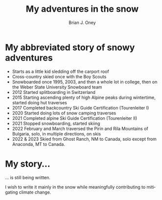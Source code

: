 #+TITLE: My adventures in the snow
#+AUTHOR: Brian J. Oney
#+TAGS: info
#+ORDER: 3
#+LANGUAGE: en

* My abbreviated story of snowy adventures

  - Starts as a little kid sledding off the carport roof
  - Cross-country skied once with the Boy Scouts
  - Snowboarded once 1995, 2003, and then a whole lot in college, then on the Weber State University Snowboard team
  - 2012 Started splitboarding in Switzerland
  - 2015 Starting ascending plenty of high Alpine peaks during wintertime, started doing hut traverses
  - 2017 Completed backcountry Ski Guide Certification (Tourenleiter I)
  - 2020 Started doing lots of snow camping traverses 
  - 2021 Completed alpine Ski Guide Certification (Tourenleiter II)
  - 2021 Stopped snowboarding, started skiing
  - 2022 February and March traversed the Pirin and Rila Mountains of Bulgaria, solo, in multiple directions, on skis
  - 2022 & 2023 Skied from Ghost Ranch, NM to Canada, solo except from Anaconda, MT to Canada. 

* My story...

... is still being written.

I wish to write it mainly in the snow while meaningfully contributing to mitigating climate change.

